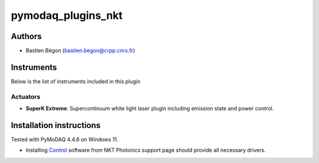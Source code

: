 pymodaq_plugins_nkt
########################

.. the following must be adapted to your developed package, links to pypi, github  description...

.. image:: https://img.shields.io/pypi/v/pymodaq_plugins_nkt.svg
   :target: https://pypi.org/project/pymodaq_plugins_nkt/
   :alt: Latest Version

.. image:: https://readthedocs.org/projects/pymodaq/badge/?version=latest
   :target: https://pymodaq.cnrs.fr/en/latest/
   :alt: Documentation Status

.. image:: https://github.com/CRPP-META/pymodaq_plugins_nkt/workflows/Upload%20Python%20Package/badge.svg
   :target: https://github.com/CRPP-META/pymodaq_plugins_nkt
   :alt: Publication Status

.. image:: https://github.com/CRPP-META/pymodaq_plugins_nkt/actions/workflows/Testbase.yml/badge.svg
    :target: https://github.com/CRPP-META/pymodaq_plugins_nkt/actions/workflows/Testbase.yml


.. Use this template to create a repository on your account and start the development of your own PyMoDAQ plugin!


Authors
=======

* Bastien Bégon (bastien.begon@crpp.cnrs.fr)

.. if needed use this field

    Contributors
    ============

    * First Contributor
    * Other Contributors

.. if needed use this field

  Depending on the plugin type, delete/complete the fields below


Instruments
===========

Below is the list of instruments included in this plugin

Actuators
+++++++++

* **SuperK Extreme**: Supercontinuum white light laser plugin including emission state and power control.


Installation instructions
=========================
Tested with PyMoDAQ 4.4.6 on Windows 11.

* Installing `Control <https://www.nktphotonics.com/support/>`_ software from NKT Photonics support page should provide all necessary drivers.

